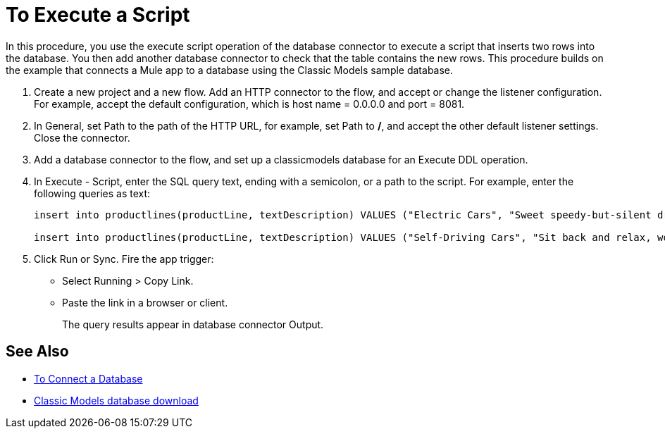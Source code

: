 = To Execute a Script

In this procedure, you use the execute script operation of the database connector to execute a script that inserts two rows into the database. You then add another database connector to check that the table contains the new rows. This procedure builds on the example that connects a Mule app to a database using the Classic Models sample database. 

. Create a new project and a new flow. Add an HTTP connector to the flow, and accept or change the listener configuration. For example, accept the default configuration, which is host name = 0.0.0.0 and port = 8081.
. In General, set Path to the path of the HTTP URL, for example, set Path to */*, and accept the other default listener settings. Close the connector.
. Add a database connector to the flow, and set up a classicmodels database for an Execute DDL operation.
. In Execute - Script, enter the SQL query text, ending with a semicolon, or a path to the script. For example, enter the following queries as text:
+
----
insert into productlines(productLine, textDescription) VALUES ("Electric Cars", "Sweet speedy-but-silent driving experience only available from battery-to-motor power, these plug-in model rebates save you big bucks.");

insert into productlines(productLine, textDescription) VALUES ("Self-Driving Cars", "Sit back and relax, work on your presentation to customers or safely text as you are transported by this robotic chauffeur.");
----
+
. Click Run or Sync. Fire the app trigger:
+
* Select Running > Copy Link.
+
* Paste the link in a browser or client.
+
The query results appear in database connector Output.

== See Also

* link:/connectors/db-connect-database[To Connect a Database]
* link:http://www.mysqltutorial.org/download/2[Classic Models database download]